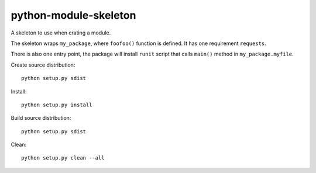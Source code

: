 
======================
python-module-skeleton
======================

A skeleton to use when crating a module. 

The skeleton wraps ``my_package``, where ``foofoo()`` function is defined. It
has one requirement ``requests``. 

There is also one entry point, the package will install ``runit`` script that
calls ``main()`` method in ``my_package.myfile``. 

Create source distribution::

     python setup.py sdist

Install::

     python setup.py install

Build source distribution::

    python setup.py sdist

Clean::

    python setup.py clean --all

